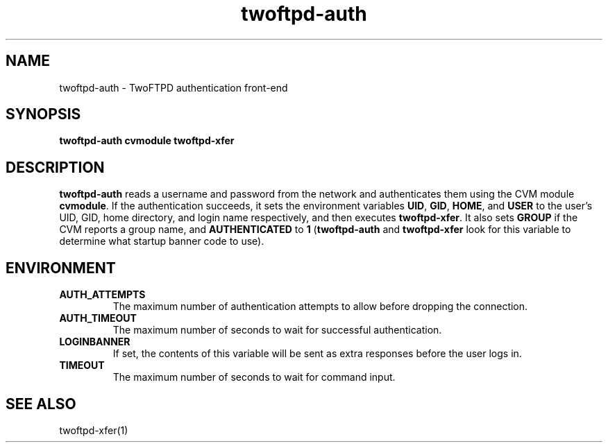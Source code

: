 .TH twoftpd-auth 1
.SH NAME
twoftpd-auth \- TwoFTPD authentication front-end
.SH SYNOPSIS
.B twoftpd-auth
.B cvmodule
.B twoftpd-xfer
.SH DESCRIPTION
.B twoftpd-auth
reads a username and password from the network and authenticates them
using the CVM module
.BR cvmodule .
If the authentication succeeds, it sets the environment variables
.BR UID ,
.BR GID ,
.BR HOME ,
and
.B USER
to the user's UID, GID, home directory, and login name respectively,
and then executes
.BR twoftpd-xfer .
It also sets
.B GROUP
if the CVM reports a group name, and
.B AUTHENTICATED
to
.B 1
.RB ( twoftpd-auth
and
.B twoftpd-xfer
look for this variable to determine what startup banner code to use).
.SH ENVIRONMENT
.TP
.B AUTH_ATTEMPTS
The maximum number of authentication attempts to allow before dropping
the connection.
.TP
.B AUTH_TIMEOUT
The maximum number of seconds to wait for successful authentication.
.TP
.B LOGINBANNER
If set, the contents of this variable will be sent as extra responses
before the user logs in.
.TP
.B TIMEOUT
The maximum number of seconds to wait for command input.
.SH SEE ALSO
twoftpd-xfer(1)
